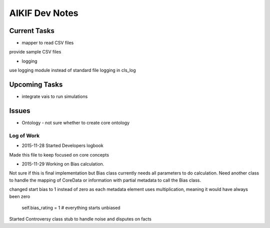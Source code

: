 AIKIF Dev Notes
===================================================
Current Tasks
~~~~~~~~~~~~~~~~~~~~~~~~~~~~~~~~~~~~~~~~~~~~~~~~~~~
- mapper to read CSV files
provide sample CSV files

- logging
use logging module instead of standard file logging in cls_log

Upcoming Tasks
~~~~~~~~~~~~~~~~~~~~~~~~~~~~~~~~~~~~~~~~~~~~~~~~~~~
- integrate vais to run simulations


Issues
~~~~~~~~~~~~~~~~~~~~~~~~~~~~~~~~~~~~~~~~~~~~~~~~~~~
- Ontology - not sure whether to create core ontology



Log of Work
---------------------------------------------------

- 2015-11-28 Started Developers logbook
Made this file to keep focused on core concepts

- 2015-11-29 Working on Bias calculation.
Not sure if this is final implementation but Bias class currently needs
all parameters to do calculation. Need another class to handle the mapping
of CoreData or information with partial metadata to call the Bias class.

changed start bias to 1 instead of zero as each metadata element uses 
multiplication, meaning it would have always been zero
    self.bias_rating = 1  # everything starts unbiased
    
Started Controversy class stub to handle noise and disputes on facts


    

